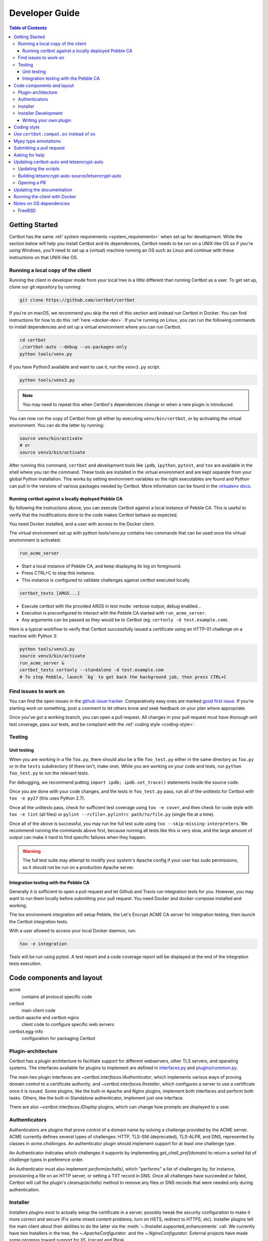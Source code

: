 ===============
Developer Guide
===============

.. contents:: Table of Contents
   :local:


.. _getting_started:

Getting Started
===============

Certbot has the same :ref:`system requirements <system_requirements>` when set
up for development.  While the section below will help you install Certbot and
its dependencies, Certbot needs to be run on a UNIX-like OS so if you're using
Windows, you'll need to set up a (virtual) machine running an OS such as Linux
and continue with these instructions on that UNIX-like OS.

Running a local copy of the client
----------------------------------

Running the client in developer mode from your local tree is a little different
than running Certbot as a user. To get set up, clone our git repository by
running:

.. code-block:: shell

   git clone https://github.com/certbot/certbot

If you're on macOS, we recommend you skip the rest of this section and instead
run Certbot in Docker. You can find instructions for how to do this :ref:`here
<docker-dev>`. If you're running on Linux, you can run the following commands to
install dependencies and set up a virtual environment where you can run
Certbot.

.. code-block:: shell

   cd certbot
   ./certbot-auto --debug --os-packages-only
   python tools/venv.py

If you have Python3 available and want to use it, run the ``venv3.py`` script.

.. code-block:: shell

   python tools/venv3.py

.. note:: You may need to repeat this when
  Certbot's dependencies change or when a new plugin is introduced.

You can now run the copy of Certbot from git either by executing
``venv/bin/certbot``, or by activating the virtual environment. You can do the
latter by running:

.. code-block:: shell

   source venv/bin/activate
   # or
   source venv3/bin/activate

After running this command, ``certbot`` and development tools like ``ipdb``,
``ipython``, ``pytest``, and ``tox`` are available in the shell where you ran
the command. These tools are installed in the virtual environment and are kept
separate from your global Python installation. This works by setting
environment variables so the right executables are found and Python can pull in
the versions of various packages needed by Certbot.  More information can be
found in the `virtualenv docs`_.

.. _`virtualenv docs`: https://virtualenv.pypa.io

Running certbot against a locally deployed Pebble CA
~~~~~~~~~~~~~~~~~~~~~~~~~~~~~~~~~~~~~~~~~~~~~~~~~~~~

By following the instructions above, you can execute Certbot against a local instance
of Pebble CA. This is useful to verify that the modifications done to the code makes
Certbot behave as expected.

You need Docker installed, and a user with access to the Docker client.

The virtual environment set up with `python tools/venv.py` contains two commands
that can be used once the virtual environment is activated:

.. code-block:: shell

    run_acme_server

- Start a local instance of Pebble CA, and keep displaying its log on foreground.
- Press CTRL+C to stop this instance.
- This instance is configured to validate challenges against certbot executed locally.

.. code-block:: shell

    certbot_tests [ARGS...]

- Execute certbot with the provided ARGS in test mode: verbose output, debug enabled...
- Execution is preconfigured to interact with the Pebble CA started with ``run_acme_server``.
- Any arguments can be passed as they would be to Certbot (eg. ``certonly -d test.example.com``).

Here is a typical workflow to verify that Certbot successfully issued a certificate
using an HTTP-01 challenge on a machine with Python 3:

.. code-block:: shell

    python tools/venv3.py
    source venv3/bin/activate
    run_acme_server &
    certbot_tests certonly --standalone -d test.example.com
    # To stop Pebble, launch `bg` to get back the background job, then press CTRL+C

Find issues to work on
----------------------

You can find the open issues in the `github issue tracker`_.  Comparatively
easy ones are marked `good first issue`_.  If you're starting work on
something, post a comment to let others know and seek feedback on your plan
where appropriate.

Once you've got a working branch, you can open a pull request.  All changes in
your pull request must have thorough unit test coverage, pass our
tests, and be compliant with the :ref:`coding style <coding-style>`.

.. _github issue tracker: https://github.com/certbot/certbot/issues
.. _good first issue: https://github.com/certbot/certbot/issues?q=is%3Aopen+is%3Aissue+label%3A%22good+first+issue%22

.. _testing:

Testing
-------

.. _unit:

Unit testing
~~~~~~~~~~~~

When you are working in a file ``foo.py``, there should also be a file ``foo_test.py``
either in the same directory as ``foo.py`` or in the ``tests`` subdirectory
(if there isn't, make one). While you are working on your code and tests, run
``python foo_test.py`` to run the relevant tests.

For debugging, we recommend putting
``import ipdb; ipdb.set_trace()`` statements inside the source code.

Once you are done with your code changes, and the tests in ``foo_test.py`` pass,
run all of the unittests for Certbot with ``tox -e py27`` (this uses Python
2.7).

Once all the unittests pass, check for sufficient test coverage using
``tox -e cover``, and then check for code style with ``tox -e lint`` (all files)
or ``pylint --rcfile=.pylintrc path/to/file.py`` (single file at a time).

Once all of the above is successful, you may run the full test suite using
``tox --skip-missing-interpreters``. We recommend running the commands above
first, because running all tests like this is very slow, and the large amount
of output can make it hard to find specific failures when they happen.

.. warning:: The full test suite may attempt to modify your system's Apache
  config if your user has sudo permissions, so it should not be run on a
  production Apache server.

.. _integration:

Integration testing with the Pebble CA
~~~~~~~~~~~~~~~~~~~~~~~~~~~~~~~~~~~~~~

Generally it is sufficient to open a pull request and let Github and Travis run
integration tests for you. However, you may want to run them locally before submitting
your pull request. You need Docker and docker-compose installed and working.

The tox environment `integration` will setup Pebble, the Let's Encrypt ACME CA server
for integration testing, then launch the Certbot integration tests.

With a user allowed to access your local Docker daemon, run:

.. code-block:: shell

  tox -e integration

Tests will be run using pytest. A test report and a code coverage report will be
displayed at the end of the integration tests execution.

Code components and layout
==========================

acme
  contains all protocol specific code
certbot
  main client code
certbot-apache and certbot-nginx
  client code to configure specific web servers
certbot.egg-info
  configuration for packaging Certbot


Plugin-architecture
-------------------

Certbot has a plugin architecture to facilitate support for
different webservers, other TLS servers, and operating systems.
The interfaces available for plugins to implement are defined in
`interfaces.py`_ and `plugins/common.py`_.

The main two plugin interfaces are `~certbot.interfaces.IAuthenticator`, which
implements various ways of proving domain control to a certificate authority,
and `~certbot.interfaces.IInstaller`, which configures a server to use a
certificate once it is issued. Some plugins, like the built-in Apache and Nginx
plugins, implement both interfaces and perform both tasks. Others, like the
built-in Standalone authenticator, implement just one interface.

There are also `~certbot.interfaces.IDisplay` plugins,
which can change how prompts are displayed to a user.

.. _interfaces.py: https://github.com/certbot/certbot/blob/master/certbot/interfaces.py
.. _plugins/common.py: https://github.com/certbot/certbot/blob/master/certbot/plugins/common.py#L34


Authenticators
--------------

Authenticators are plugins that prove control of a domain name by solving a
challenge provided by the ACME server. ACME currently defines several types of
challenges: HTTP, TLS-SNI (deprecated), TLS-ALPR, and DNS, represented by classes in `acme.challenges`.
An authenticator plugin should implement support for at least one challenge type.

An Authenticator indicates which challenges it supports by implementing
`get_chall_pref(domain)` to return a sorted list of challenge types in
preference order.

An Authenticator must also implement `perform(achalls)`, which "performs" a list
of challenges by, for instance, provisioning a file on an HTTP server, or
setting a TXT record in DNS. Once all challenges have succeeded or failed,
Certbot will call the plugin's `cleanup(achalls)` method to remove any files or
DNS records that were needed only during authentication.

Installer
---------

Installers plugins exist to actually setup the certificate in a server,
possibly tweak the security configuration to make it more correct and secure
(Fix some mixed content problems, turn on HSTS, redirect to HTTPS, etc).
Installer plugins tell the main client about their abilities to do the latter
via the :meth:`~.IInstaller.supported_enhancements` call. We currently
have two Installers in the tree, the `~.ApacheConfigurator`. and the
`~.NginxConfigurator`.  External projects have made some progress toward
support for IIS, Icecast and Plesk.

Installers and Authenticators will oftentimes be the same class/object
(because for instance both tasks can be performed by a webserver like nginx)
though this is not always the case (the standalone plugin is an authenticator
that listens on port 80, but it cannot install certs; a postfix plugin would
be an installer but not an authenticator).

Installers and Authenticators are kept separate because
it should be possible to use the `~.StandaloneAuthenticator` (it sets
up its own Python server to perform challenges) with a program that
cannot solve challenges itself (Such as MTA installers).


Installer Development
---------------------

There are a few existing classes that may be beneficial while
developing a new `~certbot.interfaces.IInstaller`.
Installers aimed to reconfigure UNIX servers may use Augeas for
configuration parsing and can inherit from `~.AugeasConfigurator` class
to handle much of the interface. Installers that are unable to use
Augeas may still find the `~.Reverter` class helpful in handling
configuration checkpoints and rollback.


.. _dev-plugin:

Writing your own plugin
~~~~~~~~~~~~~~~~~~~~~~~

Certbot client supports dynamic discovery of plugins through the
`setuptools entry points`_ using the `certbot.plugins` group. This
way you can, for example, create a custom implementation of
`~certbot.interfaces.IAuthenticator` or the
`~certbot.interfaces.IInstaller` without having to merge it
with the core upstream source code. An example is provided in
``examples/plugins/`` directory.

While developing, you can install your plugin into a Certbot development
virtualenv like this:

.. code-block:: shell

  . venv/bin/activate
  . tests/integration/_common.sh
  pip install -e examples/plugins/
  certbot_test plugins

Your plugin should show up in the output of the last command. If not,
it was not installed properly.

Once you've finished your plugin and published it, you can have your
users install it system-wide with `pip install`. Note that this will
only work for users who have Certbot installed from OS packages or via
pip. Users who run `certbot-auto` are currently unable to use third-party
plugins. It's technically possible to install third-party plugins into
the virtualenv used by `certbot-auto`, but they will be wiped away when
`certbot-auto` upgrades.

.. warning:: Please be aware though that as this client is still in a
   developer-preview stage, the API may undergo a few changes. If you
   believe the plugin will be beneficial to the community, please
   consider submitting a pull request to the repo and we will update
   it with any necessary API changes.

.. _`setuptools entry points`:
    http://setuptools.readthedocs.io/en/latest/pkg_resources.html#entry-points

.. _coding-style:

Coding style
============

Please:

1. **Be consistent with the rest of the code**.

2. Read `PEP 8 - Style Guide for Python Code`_.

3. Follow the `Google Python Style Guide`_, with the exception that we
   use `Sphinx-style`_ documentation::

        def foo(arg):
            """Short description.

            :param int arg: Some number.

            :returns: Argument
            :rtype: int

            """
            return arg

4. Remember to use ``pylint``.

.. _Google Python Style Guide:
  https://google.github.io/styleguide/pyguide.html
.. _Sphinx-style: http://sphinx-doc.org/
.. _PEP 8 - Style Guide for Python Code:
  https://www.python.org/dev/peps/pep-0008

Use ``certbot.compat.os`` instead of ``os``
===========================================


Python's standard library ``os`` module lacks full support for several Windows
security features about file permissions (eg. DACLs). However several files
handled by Certbot (eg. private keys) need strongly restricted access
on both Linux and Windows.

To help with this, the ``certbot.compat.os`` module wraps the standard
``os`` module, and forbids usage of methods that lack support for these Windows
security features.

As a developer, when working on Certbot or its plugins, you must use ``certbot.compat.os``
in every place you would need ``os`` (eg. ``from certbot.compat import os`` instead of
``import os``). Otherwise the tests will fail when your PR is submitted.

Mypy type annotations
=====================

Certbot uses the `mypy`_ static type checker. Python 3 natively supports official type annotations,
which can then be tested for consistency using mypy. Python 2 doesn’t, but type annotations can
be `added in comments`_. Mypy does some type checks even without type annotations; we can find
bugs in Certbot even without a fully annotated codebase.

Certbot supports both Python 2 and 3, so we’re using Python 2-style annotations.

Zulip wrote a `great guide`_ to using mypy. It’s useful, but you don’t have to read the whole thing
to start contributing to Certbot.

To run mypy on Certbot, use ``tox -e mypy`` on a machine that has Python 3 installed.

Note that instead of just importing ``typing``, due to packaging issues, in Certbot we import from
``acme.magic_typing`` and have to add some comments for pylint like this:

.. code-block:: python

  from acme.magic_typing import Dict # pylint: disable=unused-import, no-name-in-module

Also note that OpenSSL, which we rely on, has type definitions for crypto but not SSL. We use both.
Those imports should look like this:

.. code-block:: python

  from OpenSSL import crypto
  from OpenSSL import SSL # type: ignore # https://github.com/python/typeshed/issues/2052

.. _mypy: https://mypy.readthedocs.io
.. _added in comments: https://mypy.readthedocs.io/en/latest/cheat_sheet.html
.. _great guide: https://blog.zulip.org/2016/10/13/static-types-in-python-oh-mypy/

Submitting a pull request
=========================

Steps:

1. Write your code!
2. Make sure your environment is set up properly and that you're in your
   virtualenv. You can do this by following the instructions in the
   :ref:`Getting Started <getting_started>` section.
3. Run ``tox -e lint`` to check for pylint errors. Fix any errors.
4. Run ``tox --skip-missing-interpreters`` to run the entire test suite
   including coverage. The ``--skip-missing-interpreters`` argument ignores
   missing versions of Python needed for running the tests. Fix any errors.
5. Submit the PR. Once your PR is open, please do not force push to the branch
   containing your pull request to squash or amend commits. We use `squash
   merges <https://github.com/blog/2141-squash-your-commits>`_ on PRs and
   rewriting commits makes changes harder to track between reviews.
6. Did your tests pass on Travis? If they didn't, fix any errors.

Asking for help
===============

If you have any questions while working on a Certbot issue, don't hesitate to
ask for help! You can do this in the Certbot channel in EFF's Mattermost
instance for its open source projects as described below.

You can get involved with several of EFF's software projects such as Certbot at
the `EFF Open Source Contributor Chat Platform
<https://opensource.eff.org/signup_user_complete/?id=6iqur37ucfrctfswrs14iscobw>`_.
By signing up for the EFF Open Source Contributor Chat Platform, you consent to
share your personal information with the Electronic Frontier Foundation, which
is the operator and data controller for this platform. The channels will be
available both to EFF, and to other users of EFFOSCCP, who may use or disclose
information in these channels outside of EFFOSCCP. EFF will use your
information, according to the `Privacy Policy <https://www.eff.org/policy>`_,
to further the mission of EFF, including hosting and moderating the discussions
on this platform.

Use of EFFOSCCP is subject to the `EFF Code of Conduct
<https://www.eff.org/pages/eppcode>`_. When investigating an alleged Code of
Conduct violation, EFF may review discussion channels or direct messages.

Updating certbot-auto and letsencrypt-auto
==========================================

Updating the scripts
--------------------
Developers should *not* modify the ``certbot-auto`` and ``letsencrypt-auto`` files
in the root directory of the repository.  Rather, modify the
``letsencrypt-auto.template`` and associated platform-specific shell scripts in
the ``letsencrypt-auto-source`` and
``letsencrypt-auto-source/pieces/bootstrappers`` directory, respectively.

Building letsencrypt-auto-source/letsencrypt-auto
-------------------------------------------------
Once changes to any of the aforementioned files have been made, the
``letsencrypt-auto-source/letsencrypt-auto`` script should be updated.  In lieu of
manually updating this script, run the build script, which lives at
``letsencrypt-auto-source/build.py``:

.. code-block:: shell

   python letsencrypt-auto-source/build.py

Running ``build.py`` will update the ``letsencrypt-auto-source/letsencrypt-auto``
script.  Note that the ``certbot-auto`` and ``letsencrypt-auto`` scripts in the root
directory of the repository will remain **unchanged** after this script is run.
Your changes will be propagated to these files during the next release of
Certbot.

Opening a PR
------------
When opening a PR, ensure that the following files are committed:

1. ``letsencrypt-auto-source/letsencrypt-auto.template`` and
   ``letsencrypt-auto-source/pieces/bootstrappers/*``
2. ``letsencrypt-auto-source/letsencrypt-auto`` (generated by ``build.py``)

It might also be a good idea to double check that **no** changes were
inadvertently made to the ``certbot-auto`` or ``letsencrypt-auto`` scripts in the
root of the repository.  These scripts will be updated by the core developers
during the next release.


Updating the documentation
==========================

In order to generate the Sphinx documentation, run the following
commands:

.. code-block:: shell

   make -C docs clean html man

This should generate documentation in the ``docs/_build/html``
directory.

.. note:: If you skipped the "Getting Started" instructions above,
  run ``pip install -e ".[docs]"`` to install Certbot's docs extras modules.


.. _docker-dev:

Running the client with Docker
==============================

You can use Docker Compose to quickly set up an environment for running and
testing Certbot. To install Docker Compose, follow the instructions at
https://docs.docker.com/compose/install/.

.. note:: Linux users can simply run ``pip install docker-compose`` to get
  Docker Compose after installing Docker Engine and activating your shell as
  described in the :ref:`Getting Started <getting_started>` section.

Now you can develop on your host machine, but run Certbot and test your changes
in Docker. When using ``docker-compose`` make sure you are inside your clone of
the Certbot repository. As an example, you can run the following command to
check for linting errors::

  docker-compose run --rm --service-ports development bash -c 'tox -e lint'

You can also leave a terminal open running a shell in the Docker container and
modify Certbot code in another window. The Certbot repo on your host machine is
mounted inside of the container so any changes you make immediately take
effect. To do this, run::

  docker-compose run --rm --service-ports development bash

Now running the check for linting errors described above is as easy as::

  tox -e lint

.. _prerequisites:

Notes on OS dependencies
========================

OS-level dependencies can be installed like so:

.. code-block:: shell

   ./certbot-auto --debug --os-packages-only

In general...

* ``sudo`` is required as a suggested way of running privileged process
* `Python`_ 2.7 or 3.4+ is required
* `Augeas`_ is required for the Python bindings
* ``virtualenv`` is used for managing other Python library dependencies

.. _Python: https://wiki.python.org/moin/BeginnersGuide/Download
.. _Augeas: http://augeas.net/
.. _Virtualenv: https://virtualenv.pypa.io


FreeBSD
-------

FreeBSD by default uses ``tcsh``. In order to activate virtualenv (see
above), you will need a compatible shell, e.g. ``pkg install bash &&
bash``.
